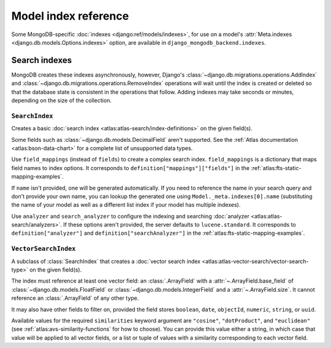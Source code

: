 =====================
Model index reference
=====================

.. module:: django_mongodb_backend.indexes
   :synopsis: Database indexes for MongoDB.

Some MongoDB-specific :doc:`indexes <django:ref/models/indexes>`, for use on a
model's :attr:`Meta.indexes <django.db.models.Options.indexes>` option, are
available in ``django_mongodb_backend.indexes``.

Search indexes
==============

MongoDB creates these indexes asynchronously, however, Django's
:class:`~django.db.migrations.operations.AddIndex` and
:class:`~django.db.migrations.operations.RemoveIndex` operations will wait
until the index is created or deleted so that the database state is
consistent in the operations that follow. Adding indexes may take seconds or
minutes, depending on the size of the collection.

.. versionchanged:: 5.2.1

    The aforementioned waiting was added.

``SearchIndex``
---------------

.. class:: SearchIndex(fields=(), field_mappings=None, name=None, analyzer=None, search_analyzer=None)

    Creates a basic :doc:`search index <atlas:atlas-search/index-definitions>`
    on the given field(s).

    Some fields such as :class:`~django.db.models.DecimalField` aren't
    supported. See the :ref:`Atlas documentation <atlas:bson-data-chart>` for a
    complete list of unsupported data types.

    Use ``field_mappings`` (instead of ``fields``) to create a complex search
    index. ``field_mappings`` is a dictionary that maps field names to index
    options. It corresponds to ``definition["mappings"]["fields"]`` in the
    :ref:`atlas:fts-static-mapping-examples`.

    If ``name`` isn't provided, one will be generated automatically. If you
    need to reference the name in your search query and don't provide your own
    name, you can lookup the generated one using ``Model._meta.indexes[0].name``
    (substituting the name of your model as well as a different list index if
    your model has multiple indexes).

    Use ``analyzer`` and ``search_analyzer`` to configure the indexing and
    searching :doc:`analyzer <atlas:atlas-search/analyzers>`. If these options
    aren't provided, the server defaults to ``lucene.standard``. It corresponds
    to ``definition["analyzer"]`` and ``definition["searchAnalyzer"]`` in the
    :ref:`atlas:fts-static-mapping-examples`.

    .. versionchanged:: 5.2.2

        The ``field_mappings``, ``analyzer``, and ``search_analyzer`` arguments
        were added.

``VectorSearchIndex``
---------------------

.. class:: VectorSearchIndex(*, fields=(), name=None, similarities)

    A subclass of :class:`SearchIndex` that creates a :doc:`vector search index
    <atlas:atlas-vector-search/vector-search-type>` on the given field(s).

    The index must reference at least one vector field: an :class:`.ArrayField`
    with a :attr:`~.ArrayField.base_field` of
    :class:`~django.db.models.FloatField` or
    :class:`~django.db.models.IntegerField` and a :attr:`~.ArrayField.size`. It
    cannot reference an :class:`.ArrayField` of any other type.

    It may also have other fields to filter on, provided the field stores
    ``boolean``, ``date``, ``objectId``, ``numeric``, ``string``, or ``uuid``.

    Available values for the required ``similarities`` keyword argument are
    ``"cosine"``, ``"dotProduct"``, and ``"euclidean"`` (see
    :ref:`atlas:avs-similarity-functions` for how to choose). You can provide
    this value either a string, in which case that value will be applied to all
    vector fields, or a list or tuple of values with a similarity corresponding
    to each vector field.
